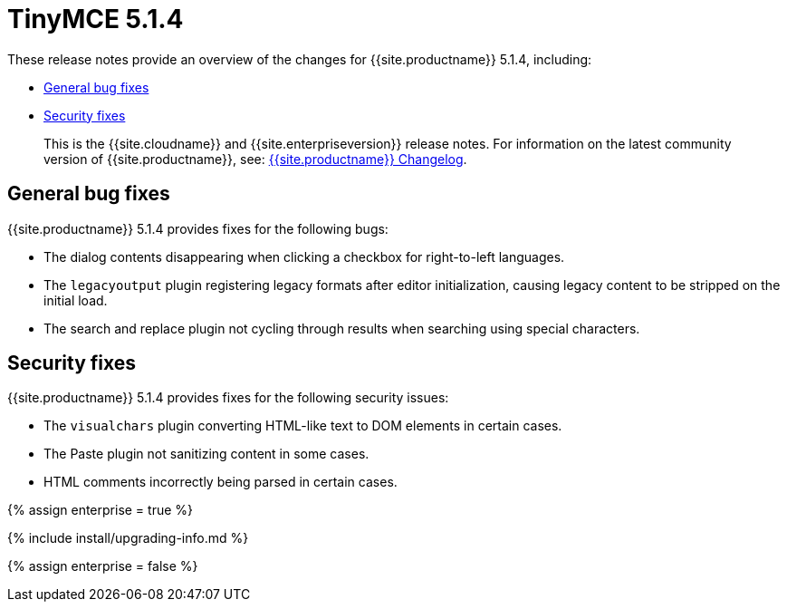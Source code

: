 = TinyMCE 5.1.4
:description: Release notes for TinyMCE 5.1.4
:keywords: releasenotes bugfixes
:title_nav: TinyMCE 5.1.4

These release notes provide an overview of the changes for {{site.productname}} 5.1.4, including:

* <<generalbugfixes,General bug fixes>>
* <<securityfixes,Security fixes>>

____
This is the {{site.cloudname}} and {{site.enterpriseversion}} release notes. For information on the latest community version of {{site.productname}}, see: link:{{site.baseurl}}/changelog/[{{site.productname}} Changelog].
____

[#general-bug-fixes]
== General bug fixes

{{site.productname}} 5.1.4 provides fixes for the following bugs:

* The dialog contents disappearing when clicking a checkbox for right-to-left languages.
* The `legacyoutput` plugin registering legacy formats after editor initialization, causing legacy content to be stripped on the initial load.
* The search and replace plugin not cycling through results when searching using special characters.

[#security-fixes]
== Security fixes

{{site.productname}} 5.1.4 provides fixes for the following security issues:

* The `visualchars` plugin converting HTML-like text to DOM elements in certain cases.
* The Paste plugin not sanitizing content in some cases.
* HTML comments incorrectly being parsed in certain cases.

{% assign enterprise = true %}

{% include install/upgrading-info.md %}

{% assign enterprise = false %}
